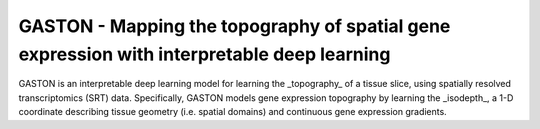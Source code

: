
GASTON - Mapping the topography of spatial gene expression with interpretable deep learning
===========================================================================================

GASTON is an interpretable deep learning model for learning the _topography_ of a tissue slice, using spatially resolved transcriptomics (SRT) data. Specifically, GASTON models gene expression topography by learning the _isodepth_, a 1-D coordinate describing tissue geometry (i.e. spatial domains) and continuous gene expression gradients.

.. image:: 